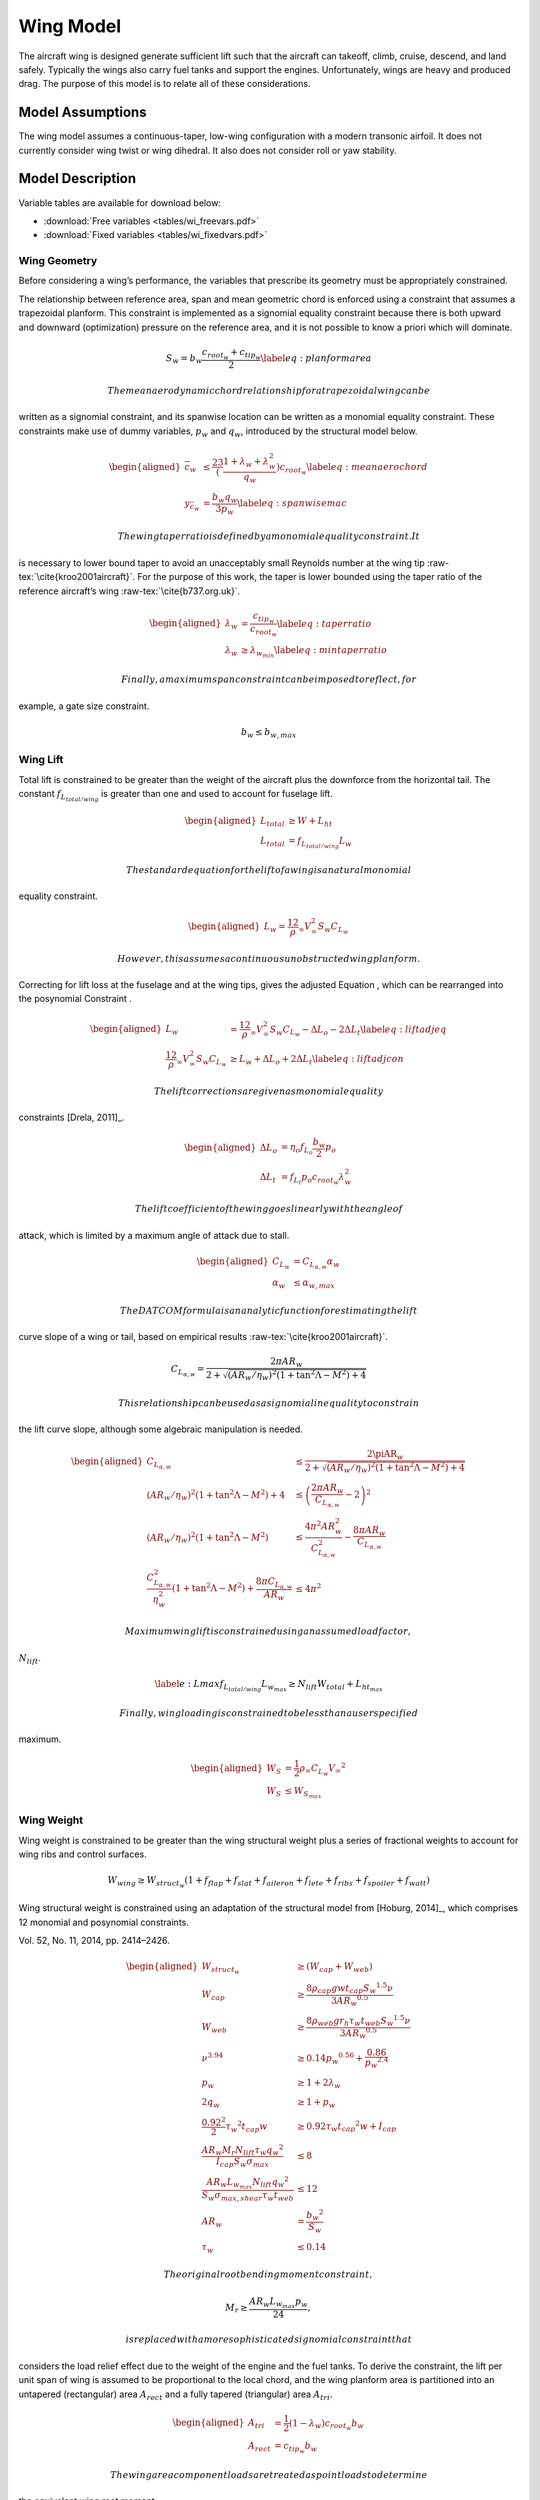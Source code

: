 Wing Model
==========

The aircraft wing is designed generate sufficient lift such that the aircraft can
takeoff, climb, cruise, descend, and land safely. Typically the wings also carry fuel tanks and
support the engines. Unfortunately, wings are heavy and produced drag. The purpose of this
model is to relate all of these considerations.

Model Assumptions
-----------------

The wing model assumes a continuous-taper, low-wing configuration with a
modern transonic airfoil. It does not currently consider wing twist or
wing dihedral. It also does not consider roll or yaw stability.

Model Description
-----------------

Variable tables are available for download below:

* :download:`Free variables <tables/wi_freevars.pdf>`

* :download:`Fixed variables <tables/wi_fixedvars.pdf>`

Wing Geometry
~~~~~~~~~~~~~

Before considering a wing’s performance, the variables that prescribe
its geometry must be appropriately constrained.

The relationship between reference area, span and mean geometric chord
is enforced using a constraint that assumes a trapezoidal planform. This
constraint is implemented as a signomial equality constraint because
there is both upward and downward (optimization) pressure on the
reference area, and it is not possible to know a priori which will
dominate.

.. math:: {S_{w}} = {b_{w}} \frac{c_{root_{w}} + c_{tip_{w}}}{2} \label{eq:planformarea}

 The mean aerodynamic chord relationship for a trapezoidal wing can be
written as a signomial constraint, and its spanwise location can be
written as a monomial equality constraint. These constraints make use of
dummy variables, :math:`p_w` and :math:`q_w`, introduced by the
structural model below.

.. math::

   \begin{aligned}
   \bar{c}_{w} &\leq \frac23 \left(\frac{1 + \lambda_{w} 
   + \lambda_{w}^2}{q_{w}}\right) c_{root_{w}} \label{eq:meanaerochord} \\
   y_{\bar{c}_w} &= \frac{b_w q_w}{3 p_w} \label{eq:spanwisemac}\end{aligned}

 The wing taper ratio is defined by a monomial equality constraint. It
is necessary to lower bound taper to avoid an unacceptably small
Reynolds number at the wing tip :raw-tex:`\cite{kroo2001aircraft}`.
For the purpose of this work, the taper is lower bounded using the taper
ratio of the reference aircraft’s wing :raw-tex:`\cite{b737.org.uk}`.

.. math::

   \begin{aligned}
   \lambda_{w} &= \frac{c_{tip_{w}}}{c_{root_{w}}} \label{eq:taperratio}\\
   {\lambda_{w}} &\geq \lambda_{w_{min}} \label{eq:mintaperratio}\end{aligned}

 Finally, a maximum span constraint can be imposed to reflect, for
example, a gate size constraint.

.. math:: b_w \leq b_{w,max}

Wing Lift
~~~~~~~~~

Total lift is constrained to be greater than the weight of the aircraft
plus the downforce from the horizontal tail. The constant
:math:`f_{L_{total/wing}}` is greater than one and used to account for
fuselage lift.

.. math::

   \begin{aligned}
   L_{total} &\geq W + L_{ht}\\
   L_{total} &= f_{L_{total/wing}} L_{w}\end{aligned}

 The standard equation for the lift of a wing is a natural monomial
equality constraint.

.. math::

   \begin{aligned}
   L_w = \frac12 \rho_{\infty} V_{\infty}^2 S_w C_{L_w}\end{aligned}

 However, this assumes a continuous unobstructed wing planform.
Correcting for lift loss at the fuselage and at the wing tips, gives the
adjusted Equation , which can be rearranged into the posynomial
Constraint .

.. math::

   \begin{aligned}
   L_w &= \frac12 \rho_{\infty} V_{\infty}^2 S_w C_{L_w} - \Delta L_o - 2 \Delta L_t 
   \label{eq:liftadjeq} \\
   \frac12 \rho_{\infty} V_{\infty}^2 S_w C_{L_w} &\geq L_w + \Delta L_o + 2 \Delta L_t
   \label{eq:liftadjcon}\end{aligned}

 The lift corrections are given as monomial equality
constraints [Drela, 2011]_.

.. math::

   \begin{aligned}
   \Delta L_o &= \eta_o f_{L_o} \frac{b_w}{2} p_o \\
   \Delta L_t &= f_{L_t} p_o c_{root_{w}} \lambda_w^2\end{aligned}

 The lift coefficient of the wing goes linearly with the angle of
attack, which is limited by a maximum angle of attack due to stall.

.. math::

   \begin{aligned}
       C_{L_w} &= C_{L_{\alpha,w}}\alpha_w \\
       \alpha_{w} &\leq \alpha_{w,max}\end{aligned}

 The DATCOM formula is an analytic function for estimating the lift
curve slope of a wing or tail, based on empirical
results :raw-tex:`\cite{kroo2001aircraft}`.

.. math:: C_{L_{\alpha,w}} = \frac{2 \pi AR_{w}}{2+\sqrt{(AR_{w}/\eta_w)^2(1+\tan^2\Lambda - M^2)+4}}

 This relationship can be used as a signomial inequality to constrain
the lift curve slope, although some algebraic manipulation is needed.

.. math::

   \begin{aligned}
   C_{L_{\alpha,w}} &\leq \frac{2\piAR_{w}}{2+\sqrt{(AR_{w}/\eta_w)^2(1+\tan^2\Lambda-M^2)+4}}
    \\
   (AR_{w}/\eta_w)^2(1+\tan^2\Lambda - M^2)+4 &\leq \left( \frac{2\pi AR_{w}}{C_{L_{\alpha,w}}}
    - 2 \right)^2 \\
   (AR_{w}/\eta_w)^2(1+\tan^2\Lambda - M^2) &\leq \frac{4 \pi^2 AR_{w}^2}{C_{L_{\alpha,w}}^2}
    - \frac{8 \pi AR_{w}}{C_{L_{\alpha,w}}} \\
   \frac{C_{L_{\alpha,w}}^2}{\eta_w^2}\left(1 + \tan^2\Lambda - M^2\right) +
   \frac{8\pi C_{L_{\alpha,w}}}{AR_{w}} &\leq 4\pi^2 \end{aligned}

 Maximum wing lift is constrained using an assumed load factor,
:math:`N_{lift}`.

.. math::

   \label{e:Lmax}
   f_{L_{total/wing}} L_{w_{max}} \geq N_{lift} W_{total} + L_{ht_{max}}

 Finally, wing loading is constrained to be less than a user specified
maximum.

.. math::

   \begin{aligned}
   W_{S} &= \frac{1}{2} \rho_{\infty} C_{L_w} {V_{\infty}}^2 \\
   W_{S} &\leq W_{S_{max}}\end{aligned}

Wing Weight
~~~~~~~~~~~

Wing weight is constrained to be greater than the wing structural weight
plus a series of fractional weights to account for wing ribs and control
surfaces.

.. math::

   W_{wing} \geq W_{struct_{w}}(1 + f_{flap} + f_{slat} + f_{aileron}
                           + f_{lete} + f_{ribs} + f_{spoiler} + f_{watt})

Wing structural weight is constrained using an adaptation of the
structural model from [Hoburg, 2014]_,
which comprises 12 monomial and posynomial constraints.

.. [Hoburg, 2014] Hoburg, W. and Abbeel, P., “Geometric programming for aircraft design optimization,” AIAA Journal,
Vol. 52, No. 11, 2014, pp. 2414–2426.

.. math::

   \begin{aligned}
   {W_{struct_{w}}} &\geq ({W_{cap}} + {W_{web}}) \\
   {W_{cap}} &\geq  \frac{8{\rho_{cap}} {g} {w} {t_{cap}} {S_{w}}^{1.5} {\nu}}{3{AR_{w}}^{0.5}} \\
   {W_{web}} &\geq \frac{8{\rho_{web}}{g}{r_h}{\tau_{w}}{t_{web}}{S_{w}}^{1.5}{\nu}}{3{AR_{w}}^{0.5}} \\
   {\nu}^{3.94} &\geq 0.14{p_{w}}^{0.56} + \frac{0.86}{{p_{w}}^{2.4}} \\
   {p_{w}} &\geq 1 + 2{\lambda_{w}} \\
   2{q_{w}} &\geq 1 + {p_{w}} \\
   \frac{0.92^2}{2}{\tau_{w}}^{2}{t_{cap}}{w} &\geq 0.92{\tau_{w}}{t_{cap}}^{2}{w} + {I_{cap}} \\
   \frac{{AR_{w}} {M_r} {N_{lift}} {\tau_{w}} {q_{w}}^{2}}{{I_{cap}} {S_{w}} {\sigma_{max}}} &\leq 8 \\
   \frac{{AR_{w}}{L_{w_{max}}}{N_{lift}}{q_{w}}^{2}}{{S_{w}}{\sigma_{max,shear}}{\tau_{w}}{t_{web}}}&\leq 12 \\
   {AR_{w}} &= \frac{{b_{w}}^{2}}{{S_{w}}} \\
   {\tau_{w}} &\leq 0.14 \end{aligned}

 The original root bending moment constraint,

.. math:: {M_r} \geq \frac{{AR_{w}} {L_{w_{max}}} {p_{w}}}{24},

 is replaced with a more sophisticated signomial constraint that
considers the load relief effect due to the weight of the engine and the
fuel tanks. To derive the constraint, the lift per unit span of wing is
assumed to be proportional to the local chord, and the wing planform
area is partitioned into an untapered (rectangular) area
:math:`A_{rect}` and a fully tapered (triangular) area :math:`A_{tri}`.

.. math::

   \begin{aligned}
   A_{tri} &= \frac{1}{2} (1-\lambda_w) c_{root_{w}} b_w \\
   A_{rect} &= c_{tip_{w}} b_w\end{aligned}

 The wing area component loads are treated as point loads to determine
the equivalent wing root moment.

.. math::

   \begin{aligned}
   \label{eq:M_rinit}
   M_r c_{root_{w}} \geq &\left(L_{w_{max}} - N_{lift}\left(W_{wing} + f_{fuel,wing}
              W_{fuel}\right)\right) \left(\frac16 A_{tri} + \frac14
              A_{rect}\right)\frac{b_{w}}{S_{w}} \\
              &- N_{lift} W_{engine} y_{eng} \nonumber\end{aligned}

This constraint can be further simplified to remove the need for
intermediary variables :math:`A_{tri}` and :math:`A_{rect}`, since

.. math::

   \begin{aligned}
   \frac{1}{6} A_{tri} + \frac{1}{4} A_{rect} &= \frac{1}{12} (c_{root_{w}} - c_{tip_{w}}) b_{w} 
   + \frac{1}{4} c_{tip_{w}} b_{w} \\
   &= \frac{b_{w}}{12} (c_{root_{w}} + 2 c_{tip_{w}}).
   \label{eq:Asub}\end{aligned}

 Substituting Equation  into Constraint  yields the following wing root
moment constraint.

.. math::

   \begin{aligned}
   M_r c_{root_{w}} \geq &\left(L_{w_{max}} - N_{lift}\left(W_{wing} + f_{fuel,wing}
              W_{fuel}\right)\right) \left(\frac{b_{w}^2}{12 S_{w}} \left(c_{root_{w}} 
              + 2 c_{tip_{w}}\right)\right) \\
              & - N_{lift} W_{engine} y_{eng} \nonumber\end{aligned}

 Note that this provides a conservative estimate for the root moment,
since it assumes that the lift per unit area is constant throughout the
wing, whereas in reality the lift per unit area diminishes towards the
wingtips.

Wing Drag
~~~~~~~~~

Wing drag is captured by five monomial and posynomial constraints. The
parasitic drag coefficient is constrained using a softmax affine fit of
XFOIL:raw-tex:`\cite{drela1989xfoil}` simulation data for the
TASOPT[Drela, 2011]_ C-series airfoils, which are
representative of modern transonic
airfoils[Drela, 2011]_. The fit, which considers
wing thickness, lift coefficient, Reynolds number, and Mach number, was
developed with GPfit:raw-tex:`\cite{gpfitpaper,gpfit}` and has an RMS
error of approximately 5%. Constraint  is an adaption of the standard
definition of the induced drag
coefficient :raw-tex:`\cite{anderson2005introduction}`, with an
adjustment factor for wingtip devices.

.. math::

   \begin{aligned}
   D_w &= \frac12 \rho_{\infty} V_{\infty}^2 S_w C_{D_w} \label{eq:wingdrag}\\
   C_{D_w} &\geq C_{D_{p_w}} + C_{D_{i_w}} \label{eq:wingdragcoeff}\\
   \label{eq:wingpdragcoeff}
   C_{D_{p_w}}^{1.65} &\geq 1.61  \left(\frac{Re_w}{1000}\right)^{-0.550}
           (\tau_{w})^{1.29}
           (M \cos(\Lambda))^{3.04}
           C_{L_w}^{1.78} \\
           &+ 0.0466  \left(\frac{Re_w}{1000}\right)^{-0.389}
           (\tau_{w})^{0.784}
           (M \cos(\Lambda))^{-0.340}
           C_{L_w}^{0.951} \nonumber \\
             &+ 191  \left(\frac{Re_w}{1000}\right)^{-0.219}
           (\tau_{w})^{3.95}
           (M\cos(\Lambda))^{19.3}
           C_{L_w}^{1.15} \nonumber \\
           &+ 2.82e-12  \left(\frac{Re_w}{1000}\right)^{1.18}
           (\tau_{w})^{-1.76}
           (M \cos(\Lambda))^{0.105}
           C_{L_w}^{-1.44} \nonumber \\
   \label{eq:wingRe}
   Re_w &= \frac{\rho_{\infty} V_{\infty} \bar{c}_w}{\mu} \\
   C_{D_{i_w}} &\geq f_{tip} \frac{C_{L_w}^2}{\pi e AR_{w}} \label{eq:induceddrag}\end{aligned}

The Oswald efficiency is constrained by a relationship
from :raw-tex:`\cite{nita2012estimating}`, in which the authors fit a
polynomial function to empirical data. Given that all polynomials are
signomials, this can easily be used in the framework.

.. math:: e\leq \frac{1}{1 + f(\lambda_w) AR_{w} }

.. math::

   \label{eq:flambda}
   f(\lambda_w) \geq 0.0524 \lambda_w^4 - 0.15 \lambda_w^3 + 0.1659 \lambda_w^2 -
   0.0706 \lambda_w + 0.0119

 The Oswald efficiency is plotted as a function of taper ratio, as
imposed by this pair of constraints, in .

.. figure:: figs/e_fit.eps
   :alt: Empirical relationship for Oswald efficiency as a function of
   taper for a wing with :math:`AR_{w}`\ =10

   Empirical relationship for Oswald efficiency as a function of taper
   for a wing with :math:`AR_{w}`\ =10

Wing Aerodynamic Center
~~~~~~~~~~~~~~~~~~~~~~~

The true aerodynamic center and the of the wing are shifted in the
aircraft’s x-axis with respect to the wing root quarter chord due to the
swept geometry of the wing. This effect is captured with the variable
:math:`\Delta x_{ac_w}`. Assuming that the wing lift per unit area is
constant, and by integrating the product of the local quarter chord
offset :math:`\delta x(y)` and local chord area :math:`c(y)dy` over the
wing-half span, it can be calculated by

.. math::

   \label{eq:dXACwingDerivation}
   \Delta x_{ac_w} = \frac{2}{S} \int_{0}^{b/2} c(y) \delta x(y) dy,

 where the local root chord :math:`c(y)` and the local quarter chord
offset :math:`\delta x(y)` are given by:

.. math::

   \begin{aligned}
   \label{eq:cy}
   c(y) &= \left(1 - (1-\lambda_w) \frac{2y}{b_w} \right) c_{root_{w}} \\
   \label{eq:dxy}
   \delta x(y) &= y \tan(\Lambda)\end{aligned}

 By substituting Equations and into Equation , expanding out the
integral and relaxing the equality, :math:`\Delta x_{ac_w}` can be
constrained as follows.

.. math:: \Delta x_{ac_w} \geq \frac{1}{4} \tan(\Lambda) AR_{w} c_{root_{w}} \left(\frac{1}{3} + \frac{2}{3} \lambda_w \right)

Fuel Volume
~~~~~~~~~~~

Fuel tanks are typically located inside the wingbox. Using the geometry
of a TASOPT-optimized 737-800[Drela, 2011]_, a
constraint on the maximum fuel volume in the wing was developed. For a
wing of the same mean aerodynamic chord, thickness, and span as a TASOPT
737-800, the maximum available fuel volumes in the wing will match
exactly. To allow for the possibility of auxiliary tanks in the
horizontal tail or fuselage the user-specified value
:math:`f_{fuel, usable}` is introduced.

.. math::

   \begin{aligned}
   \label{e:V_fuel}
   V_{fuel, max} &\leq 0.303 {\bar{c}_w}^2 b_{w} \tau_{w} \\
   W_{fuel_{wing}} &\leq \rho_{fuel} V_{fuel, max} g  \\
   W_{fuel_{wing}} &\geq \frac{f_{fuel, wing} W_{fuel_{total}}}{ f_{fuel, usable}}\end{aligned}
